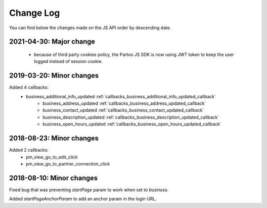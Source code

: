 Change Log
=================================

You can find below the changes made on the JS API order by descending date.

2021-04-30: Major change
---------------------------------
  - because of third party cookies policy, the Partoo JS SDK is now using JWT token to keep the user logged instead of session cookie.

2019-03-20: Minor changes
---------------------------------

Added 4 callbacks:
  - business_additional_info_updated :ref:`callbacks_business_additional_info_updated_callback`
	- business_address_updated :ref:`callbacks_business_address_updated_callback`
	- business_contact_updated :ref:`callbacks_business_contact_updated_callback`
	- business_description_updated :ref:`callbacks_business_description_updated_callback`
	- business_open_hours_updated :ref:`callbacks_business_open_hours_updated_callback`

2018-08-23: Minor changes
---------------------------------

Added 2 callbacks:
  - pm_view_go_to_edit_click
  - pm_view_go_to_partner_connection_click


2018-08-10: Minor changes
---------------------------------

Fixed bug that was preventing `startPage` param to work when set to `business`.

Added `startPageAnchorParam` to add an anchor param in the login URL.
